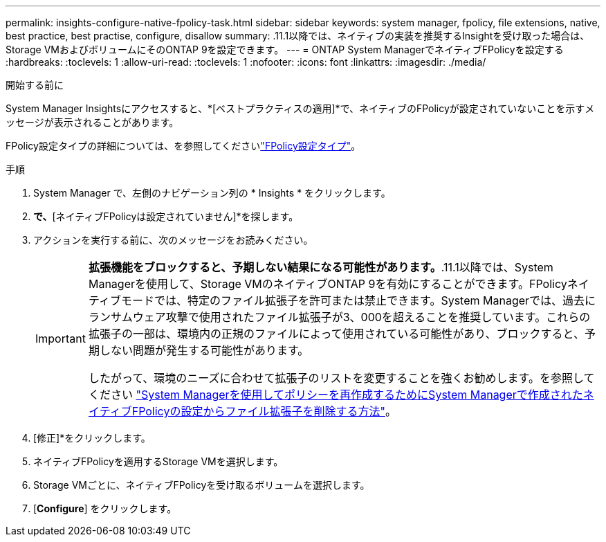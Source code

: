 ---
permalink: insights-configure-native-fpolicy-task.html 
sidebar: sidebar 
keywords: system manager, fpolicy, file extensions, native, best practice, best practise, configure, disallow 
summary: .11.1以降では、ネイティブの実装を推奨するInsightを受け取った場合は、Storage VMおよびボリュームにそのONTAP 9を設定できます。 
---
= ONTAP System ManagerでネイティブFPolicyを設定する
:hardbreaks:
:toclevels: 1
:allow-uri-read: 
:toclevels: 1
:nofooter: 
:icons: font
:linkattrs: 
:imagesdir: ./media/


[role="lead"]
.11.1以降では、ネイティブの実装を推奨するInsightを受け取った場合は、Storage VMおよびボリュームにそのONTAP 9を設定できます。

.開始する前に
System Manager Insightsにアクセスすると、*[ベストプラクティスの適用]*で、ネイティブのFPolicyが設定されていないことを示すメッセージが表示されることがあります。

FPolicy設定タイプの詳細については、を参照してくださいlink:./nas-audit/fpolicy-config-types-concept.html["FPolicy設定タイプ"]。

.手順
. System Manager で、左側のナビゲーション列の * Insights * をクリックします。
. [ベストプラクティスの適用]*で、*[ネイティブFPolicyは設定されていません]*を探します。
. アクションを実行する前に、次のメッセージをお読みください。
+
[IMPORTANT]
====
*拡張機能をブロックすると、予期しない結果になる可能性があります。*.11.1以降では、System Managerを使用して、Storage VMのネイティブONTAP 9を有効にすることができます。FPolicyネイティブモードでは、特定のファイル拡張子を許可または禁止できます。System Managerでは、過去にランサムウェア攻撃で使用されたファイル拡張子が3、000を超えることを推奨しています。これらの拡張子の一部は、環境内の正規のファイルによって使用されている可能性があり、ブロックすると、予期しない問題が発生する可能性があります。

したがって、環境のニーズに合わせて拡張子のリストを変更することを強くお勧めします。を参照してください https://kb.netapp.com/onprem/ontap/da/NAS/How_to_remove_a_file_extension_from_a_native_FPolicy_configuration_created_by_System_Manager_using_System_Manager_to_recreate_the_policy["System Managerを使用してポリシーを再作成するためにSystem Managerで作成されたネイティブFPolicyの設定からファイル拡張子を削除する方法"^]。

====
. [修正]*をクリックします。
. ネイティブFPolicyを適用するStorage VMを選択します。
. Storage VMごとに、ネイティブFPolicyを受け取るボリュームを選択します。
. [*Configure*] をクリックします。

